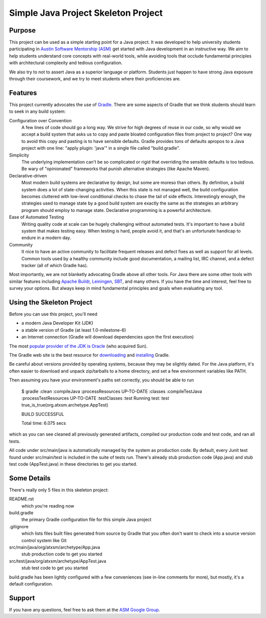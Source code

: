 ====================================
Simple Java Project Skeleton Project
====================================


Purpose
-------

This project can be used as a simple starting point for a Java project.  It was
developed to help university students participating in `Austin Software
Mentorship (ASM) <http://atxsm.org>`_ get started with Java development in an
instructive way.  We aim to help students understand core concepts with
real-world tools, while avoiding tools that occlude fundamental principles with
architectural complexity and tedious configuration.

We also try to not to assert Java as a superior language or platform.  Students
just happen to have strong Java exposure through their coursework, and we try
to meet students where their proficiencies are.


Features
--------

This project currently advocates the use of `Gradle <http://gradle.org>`_.
There are some aspects of Gradle that we think students should learn to seek in
any build system:

Configuration over Convention
    A few lines of code should go a long way.  We strive for high degrees of
    reuse in our code, so why would we accept a build system that asks us to
    copy and paste bloated configuration files from project to project?  One
    way to avoid this copy and pasting is to have sensible defaults.  Gradle
    provides tons of defaults apropos to a Java project with one line:  "apply
    plugin: 'java'" in a single file called "build.gradle".

Simplicity
    The underlying implementation can't be so complicated or rigid that
    overriding the sensible defaults is too tedious.  Be wary of "opinionated"
    frameworks that punish alternative strategies (like Apache Maven).

Declarative-driven
    Most modern build systems are declarative by design, but some are moreso
    than others.  By definition, a build system does a lot of state-changing
    activities.  When this state is not managed well, the build configuration
    becomes cluttered with low-level conditional checks to chase the tail of
    side effects.  Interestingly enough, the strategies used to manage state by
    a good build system are exactly the same as the strategies an arbitrary
    program should employ to manage state.  Declarative programming is a
    powerful architecture.

Ease of Automated Testing
    Writing quality code at scale can be hugely challenging without automated
    tests.  It's important to have a build system that makes testing easy.
    When testing is hard, people avoid it, and that's an unfortunate handicap
    to endure in a modern day.

Community
    It nice to have an active community to facilitate frequent releases and
    defect fixes as well as support for all levels.  Common tools used by a
    healthy community include good documentation, a mailing list, IRC channel,
    and a defect tracker (all of which Gradle has).

Most importantly, we are not blanketly advocating Gradle above all other tools.
For Java there are some other tools with similar features including `Apache
Buildr <http://buildr.apache.org/>`_, `Leiningen
<https://github.com/technomancy/leiningen>`_, `SBT
<https://github.com/harrah/xsbt>`_, and many others.  If you have the time and
interest, feel free to survey your options.  But always keep in mind
fundamental principles and goals when evaluating any tool.


Using the Skeleton Project
--------------------------

Before you can use this project, you'll need

- a modern Java Developer Kit (JDK)

- a stable version of Gradle (at least 1.0-milestone-6)

- an Internet connection (Gradle will download dependencies upon the first
  execution)

The most `popular provider of the JDK is Oracle
<http://www.oracle.com/technetwork/java/javase/downloads/index.html>`_ (who
acquired Sun).

The Gradle web site is the best resource for `downloading
<http://gradle.org/downloads>`_ and `installing
<http://gradle.org/installation>`_ Gradle.

Be careful about versions provided by operating systems, because they may be
slightly dated.  For the Java platform, it's often easier to download and
unpack zip/tarballs to a home directory, and set a few environment variables
like PATH.

Then assuming you have your environment's paths set correctly, you should be
able to run

    $ gradle
    :clean
    :compileJava
    :processResources UP-TO-DATE
    :classes
    :compileTestJava
    :processTestResources UP-TO-DATE
    :testClasses
    :test
    Running test: test true_is_true(org.atxsm.archetype.AppTest)

    BUILD SUCCESSFUL

    Total time: 6.075 secs


which as you can see cleaned all previously generated artifacts, compiled our
production code and test code, and ran all tests.

All code under src/main/java is automatically managed by the system as
production code.  By default, every Junit test found under src/main/test is
included in the suite of tests run.  There's already stub production code
(App.java) and stub test code (AppTest.java) in these directories to get you
started.


Some Details
------------

There's really only 5 files in this skeleton project:

README.rst
    which you're reading now

build.gradle
    the primary Gradle configuration file for this simple Java project

.gitignore
    which lists files built files generated from source by Gradle that you
    often don't want to check into a source version control system like Git

src/main/java/org/atxsm/archetype/App.java
    stub production code to get you started

src/test/java/org/atxsm/archetype/AppTest.java
    stub test code to get you started

build.gradle has been lightly configured with a few conveniences (see in-line
comments for more), but mostly, it's a default configuration.


Support
-------

If you have any questions, feel free to ask them at the `ASM Google Group
<http://groups.google.com/group/atx-sw-mentorship>`_.
